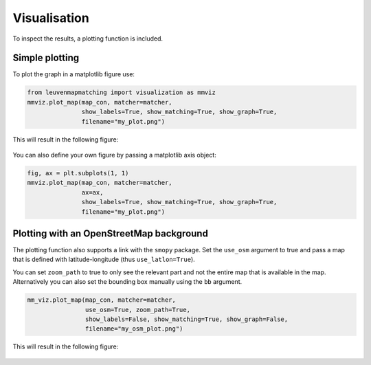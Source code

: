 Visualisation
=============

To inspect the results, a plotting function is included.

Simple plotting
---------------

To plot the graph in a matplotlib figure use:

.. code-block:: python

    from leuvenmapmatching import visualization as mmviz
    mmviz.plot_map(map_con, matcher=matcher,
                   show_labels=True, show_matching=True, show_graph=True,
                   filename="my_plot.png")

This will result in the following figure:

.. figure:: https://people.cs.kuleuven.be/wannes.meert/leuvenmapmatching/plot1.png?v=1
   :alt: Plot1

You can also define your own figure by passing a matplotlib axis object:

.. code-block:: python

    fig, ax = plt.subplots(1, 1)
    mmviz.plot_map(map_con, matcher=matcher,
                   ax=ax,
                   show_labels=True, show_matching=True, show_graph=True,
                   filename="my_plot.png")


Plotting with an OpenStreetMap background
-----------------------------------------

The plotting function also supports a link with the ``smopy`` package.
Set the ``use_osm`` argument to true and pass a map that is defined with
latitude-longitude (thus ``use_latlon=True``).

You can set ``zoom_path`` to true to only see the relevant part and not the
entire map that is available in the map. Alternatively you can also set the
bounding box manually using the ``bb`` argument.

.. code-block:: python

    mm_viz.plot_map(map_con, matcher=matcher,
                    use_osm=True, zoom_path=True,
                    show_labels=False, show_matching=True, show_graph=False,
                    filename="my_osm_plot.png")


This will result in the following figure:

.. figure:: https://people.cs.kuleuven.be/wannes.meert/leuvenmapmatching/plot2.png?v=1
   :alt: Plot2
